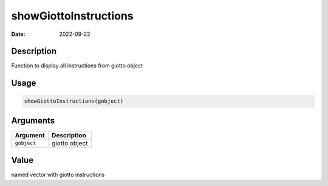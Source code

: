 ======================
showGiottoInstructions
======================

:Date: 2022-09-22

Description
===========

Function to display all instructions from giotto object

Usage
=====

.. code:: r

   showGiottoInstructions(gobject)

Arguments
=========

=========== =============
Argument    Description
=========== =============
``gobject`` giotto object
=========== =============

Value
=====

named vector with giotto instructions
